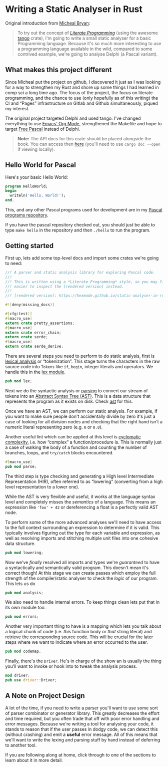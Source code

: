 * Writing a Static Analyser in Rust
  :PROPERTIES:
  :CUSTOM_ID: writing-a-static-analyser-in-rust
  :END:
Original introduction from [[https://github.com/Michael-F-Bryan/static-analyser-in-rust/blob/master/src/lib.md][Micheal Bryan]]:
#+begin_quote
  To try out the concept of [[https://en.wikipedia.org/wiki/Literate_programming][/Literate Programming/]] (using the awesome [[https://github.com/pnkfelix/tango][tango]] crate), I'm going to write a small static analyser for a basic Programming language. Because it's so much more interesting to use a programming language available in the wild, compared to some contrived example, we're going to analyse Delphi (a Pascal variant).
#+end_quote

** What makes this project different
Since Micheal put the project on github, I discovered it just as I was looking for a way to strengthen my Rust and shore up some things I had learned in comp sci a long time ago.  The focus of the project, the focus on literate programming, and the chance to use (only hopefully as of this writing) the CI and “Pages” infrastructure on Gitlab and Github simultaneously, piqued my interest.

The original project targeted Delphi and used tango.  I've changed everything to use [[https://orgmode.org/][Emacs' Org Mode]], strengthened the Makefile and hope to target [[https://www.freepascal.org/][Free Pascal]] instead of Delphi.

#+begin_quote
  *Note:* The API docs for this crate should be placed alongside the book. You can access then [[../doc/static_analyser/index.html][here]] (you'll need to use =cargo doc --open= if viewing locally).
#+end_quote

** Hello World for Pascal

Here's your basic Hello World:

#+begin_src pascal
  program HelloWorld;
  begin
    writeln('Hello, World!');
  end.
#+end_src

This, and any other Pascal programs used for development are in my [[https://gitlab.com/hexmode1/pascal-progs][Pascal programs repository]].

If you have the pascal repository checked out, you should just be able to type =make hello= in the repository and then =./hello= to run the program.

** Getting started

First up, lets add some top-level docs and import some crates we're going to need:

#+begin_src rust
//! A parser and static analysis library for exploring Pascal code.
//!
//! This is written using a *Literate Programming* style, so you may find it
//! easier to inspect the [rendered version] instead.
//!
//! [rendered version]: https://hexmode.github.io/static-analyser-in-rust/

#![deny(missing_docs)]

#[cfg(test)]
#[macro_use]
extern crate pretty_assertions;
#[macro_use]
extern crate error_chain;
extern crate serde;
#[macro_use]
extern crate serde_derive;
#+end_src

There are several steps you need to perform to do static analysis, first is [[https://en.wikipedia.org/wiki/Lexical_analysis][lexical analysis]] or “tokenization”. This stage turns the characters in the raw source code into =Tokens= like =if=, =begin=, integer literals and operators.  We handle this in the [[./lex.org][lex module]].

#+begin_src rust
pub mod lex;
#+end_src

Next we do the syntactic analysis or [[https://en.wikipedia.org/wiki/Parsing][parsing]] to convert our stream of tokens into an [[https://en.wikipedia.org/wiki/Abstract_syntax_tree][Abstract Syntax Tree (AST)]]. This is a data structure that represents the program as it exists on disk. Check [[./parse/ast.org][ast]] for this.

Once we have an AST, we can perform our static analysis. For example, if you want to make sure people don't accidentally divide by zero it's just a case of looking for all division nodes and checking that the right hand isn't a numeric literal representing zero (e.g. =0= or =0.0=).

Another useful lint which can be applied at this level is [[https://en.wikipedia.org/wiki/Cyclomatic_complexity][cyclomatic complexity]], i.e. how “complex” a function/procedure is. This is normally just a case of walking the body of a function and counting the number of branches, loops, and =try/catch= blocks encountered.

#+begin_src rust
#[macro_use]
pub mod parse;
#+end_src

The third step is type checking and generating a High level Intermediate Representation (HIR), often referred to as “lowering” (converting from a high level representation to a lower one).

While the AST is very flexible and useful, it works at the language syntax level and completely misses the /semantics/ of a language. This means an expression like ='foo' + 42= or dereferencing a float is a perfectly valid AST node.

To perform some of the more advanced analyses we'll need to have access to the full context surrounding an expression to determine if it is valid. This typically involves figuring out the type for each variable and expression, as well as resolving imports and stitching multiple unit files into one cohesive data structure.

#+begin_src rust
pub mod lowering;
#+end_src

Now we've /finally/ resolved all imports and types we're /guaranteed/ to have a syntactically and semantically valid program. This doesn't mean it's correct though! At this stage we can create passes which employ the full strength of the compiler/static analyser to check the /logic/ of our program. This lets us do

#+begin_src rust
pub mod analysis;
#+end_src

We also need to handle internal errors. To keep things clean lets put that in its own module too.

#+begin_src rust
pub mod errors;
#+end_src

Another very important thing to have is a mapping which lets you talk about a logical chunk of code (i.e. /this/ function body or /that/ string literal) and retrieve the corresponding source code. This will be crucial for the later steps where we want to indicate where an error occurred to the user.

#+begin_src rust
pub mod codemap;
#+end_src

Finally, there's the =Driver=. He's in charge of the show an is usually the thing you'll want to invoke or hook into to tweak the analysis process.

#+begin_src rust
mod driver;
pub use driver::Driver;
#+end_src

** A Note on Project Design
   :PROPERTIES:
   :CUSTOM_ID: a-note-on-project-design
   :END:
A lot of the time, if you need to write a parser you'll want to use some sort of parser combinator or generator library. This greatly decreases the effort and time required, but you often trade that off with poor error handling and error messages. Because we're writing a tool for analysing your code, it stands to reason that if the user passes in dodgy code, we can detect this (without crashing) and emit a *useful* error message. All of this means that we'll want to write the lexing and parsing stuff by hand instead of deferring to another tool.

If you are following along at home, click through to one of the sections to learn about it in more detail.
